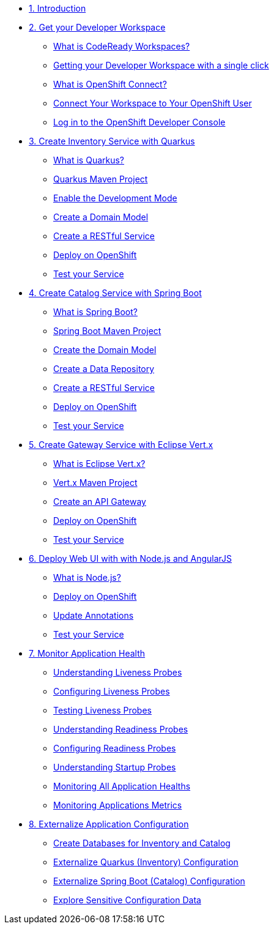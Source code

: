 * xref:introduction.adoc[1. Introduction]

* xref:developer-workspace.adoc[2. Get your Developer Workspace]
** xref:developer-workspace.adoc#what_is_codeready_workspaces[What is CodeReady Workspaces?]
** xref:developer-workspace.adoc#get_your_developer_workspace[Getting your Developer Workspace with a single click]
** xref:developer-workspace.adoc#what_is_openshift_connect[What is OpenShift Connect?]
** xref:developer-workspace.adoc#connect_your_workspace[Connect Your Workspace to Your OpenShift User]
** xref:developer-workspace.adoc#login_to_openshift[Log in to the OpenShift Developer Console]

* xref:inventory-quarkus.adoc[3. Create Inventory Service with Quarkus]
** xref:inventory-quarkus.adoc#what_is_quarkus[What is Quarkus?]
** xref:inventory-quarkus.adoc#quarkus_maven_project[Quarkus Maven Project]
** xref:inventory-quarkus.adoc#enable_development_mode[Enable the Development Mode]
** xref:inventory-quarkus.adoc#create_domain_model[Create a Domain Model]
** xref:inventory-quarkus.adoc#create_restful_service[Create a RESTful Service]
** xref:inventory-quarkus.adoc#deploy_on_openshift[Deploy on OpenShift]
** xref:inventory-quarkus.adoc#test_your_service[Test your Service]

* xref:catalog-spring-boot.adoc[4. Create Catalog Service with Spring Boot]
** xref:catalog-spring-boot.adoc#what_is_spring_boot[What is Spring Boot?]
** xref:catalog-spring-boot.adoc#spring_boot_maven_project[Spring Boot Maven Project] 
** xref:catalog-spring-boot.adoc#create_domain_model[Create the Domain Model]
** xref:catalog-spring-boot.adoc#create_data_repository[Create a Data Repository]
** xref:catalog-spring-boot.adoc#create_restful_service[Create a RESTful Service]
** xref:catalog-spring-boot.adoc#deploy_on_openshift[Deploy on OpenShift]
** xref:catalog-spring-boot.adoc#test_your_service[Test your Service]

* xref:gateway-vertx.adoc[5. Create Gateway Service with Eclipse Vert.x]
** xref:gateway-vertx.adoc#what_is_vertx[What is Eclipse Vert.x?]
** xref:gateway-vertx.adoc#vertx_maven_project[Vert.x Maven Project] 
** xref:gateway-vertx.adoc#create_an_api_gateway[Create an API Gateway]
** xref:gateway-vertx.adoc#deploy_on_openshift[Deploy on OpenShift]
** xref:gateway-vertx.adoc#test_your_service[Test your Service]

* xref:webui-deployment.adoc[6. Deploy Web UI with with Node.js and AngularJS]
** xref:webui-deployment.adoc#what_is_nodejs[What is Node.js?]
** xref:webui-deployment.adoc#deploy_on_openshift[Deploy on OpenShift]
** xref:webui-deployment.adoc#update_annotations[Update Annotations]
** xref:webui-deployment.adoc#test_your_service[Test your Service]

* xref:app-health.adoc[7. Monitor Application Health]
** xref:app-health.adoc#understanding_liveness[Understanding Liveness Probes]
** xref:app-health.adoc#configuring_liveness[Configuring Liveness Probes]
** xref:app-health.adoc#testing_liveness[Testing Liveness Probes]
** xref:app-health.adoc#understanding_readiness[Understanding Readiness Probes]
** xref:app-health.adoc#configuring_readiness[Configuring Readiness Probes]
** xref:app-health.adoc#understanding_startup[Understanding Startup Probes]
** xref:app-health.adoc#monitoring_all_applications[Monitoring All Application Healths]
** xref:app-health.adoc#monitoring_application_metrics[Monitoring Applications Metrics]

* xref:app-config.adoc[8. Externalize Application Configuration]
** xref:app-config.adoc#create_databases[Create Databases for Inventory and Catalog]
** xref:app-config.adoc#externalize_quarkus_configuration[Externalize Quarkus (Inventory) Configuration]
** xref:app-config.adoc#externalize_spring_boot_configuration[Externalize Spring Boot (Catalog) Configuration]
** xref:app-config.adoc#explore_secrets[Explore Sensitive Configuration Data]